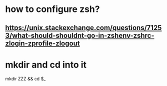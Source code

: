 * how to configure zsh?
** https://unix.stackexchange.com/questions/71253/what-should-shouldnt-go-in-zshenv-zshrc-zlogin-zprofile-zlogout

* mkdir and cd into it
mkdir ZZZ && cd $_
